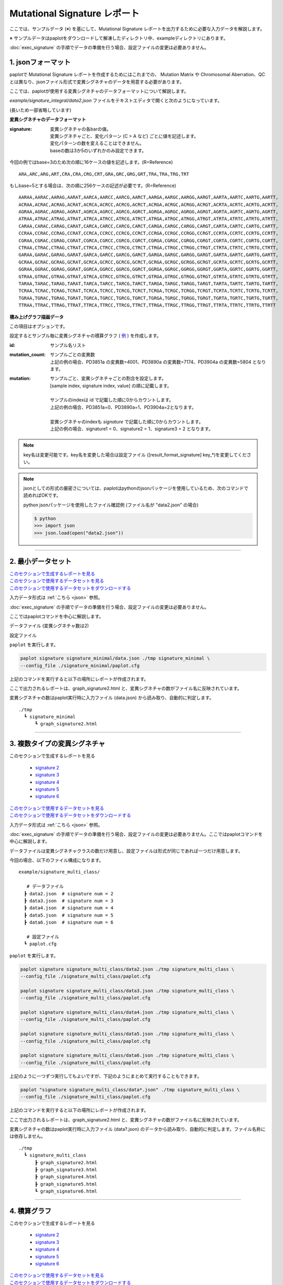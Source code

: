 ******************************
Mutational Signature レポート
******************************

ここでは、サンプルデータ (※) を基にして、Mutational Signature レポートを出力するために必要な入力データを解説します。

※ サンプルデータはpaplotをダウンロードして解凍したディレクトリ中、exampleディレクトリにあります。

:doc:`exec_signature` の手順でデータの準備を行う場合、設定ファイルの変更は必要ありません。

.. _json:

==========================
1. jsonフォーマット
==========================

paplotで Mutational Signature レポートを作成するためにはこれまでの、 Mutation Matrix や Chromosomal Aberration、QC とは異なり、jsonファイル形式で変異シグネチャのデータを用意する必要があります。

ここでは、paplotが使用する変異シグネチャのデータフォーマットについて解説します。

`example/signature_integral/data2.json` ファイルをテキストエディタで開くと次のようになっています。

(長いため一部省略しています)

.. code-block:: python
  :caption: example/signature_integral/data2.json

  {
    "signature":[
                  [ # signature 1
                    [0.0018,0.0003,0.0002,0.0005,0.0014,0.0008,0.0002,0.0007,0.0012,0.0003,0.0002,0.0004,0.0271,0.0107,0.0016,0.0145],  # C > A
                    [0.0023,0.0007,0.0001,0.002,0.0027,0.0005,0.0004,0.0032,0.0007,0.0004,0.0001,0.0013,0.1546,0.0306,0.0055,0.1931],   # C > G
                    [0.0043,0.0016,0.0027,0.0019,0.0096,0.0026,0.0046,0.0053,0.0045,0.0021,0.0034,0.0028,0.2612,0.0517,0.0284,0.1335],  # C > T
                    [0.0012,0.0007,0.0004,0.0003,0.0003,0.0003,0,0,0.0003,0.0001,0.0003,0,0.0005,0.0001,0.0001,0.0002],                 # T > A
                    [0.0008,0.0003,0.0008,0.0007,0.0002,0.0004,0.0009,0.0005,0.0004,0.0003,0.0006,0.0003,0.0003,0.0004,0.0002,0.0004],  # T > C
                    [0.0001,0.0001,0.0001,0.0001,0,0.0001,0.0001,0,0.0001,0.0001,0.0009,0.0002,0.0001,0,0.0001,0.0005]                  # T > G
                  ],
                  [ # signature 2
                    [0.0266,0.0222,0.0026,0.02,0.0205,0.0145,0.0012,0.0155,0.0155,0.0094,0.0009,0.011,0.0224,0.0177,0.0019,0.0307],
                    [0.0127,0.0079,0.0035,0.0145,0.0058,0.0048,0.0015,0.0115,0.0034,0.0032,0,0.0071,0.0047,0.0145,0.0006,0.0246],
                    [0.0232,0.0099,0.042,0.0184,0.014,0.0108,0.0219,0.02,0.0137,0.0102,0.0264,0.0128,0.0048,0.0186,0.0153,0.0165],
                    [0.0096,0.0084,0.0094,0.0175,0.0075,0.0076,0.0046,0.0123,0.0044,0.0035,0.0028,0.008,0.0176,0.0047,0.0031,0.0139],
                    [0.0245,0.0087,0.0144,0.0235,0.0098,0.0096,0.0051,0.0102,0.0105,0.0053,0.0042,0.0108,0.0114,0.0081,0.0038,0.0098],
                    [0.0046,0.0006,0.0036,0.0035,0.0025,0.0009,0.0028,0.0082,0.0023,0.0005,0.004,0.0048,0.0041,0.0012,0.0056,0.0104]
                  ]
                ],
    "id":["PD3851a","PD3890a","PD3904a"],
    "mutation":[[0,0,0.0594],[0,1,0.7677],[0,2,0.1727],[1,0,0.1474],[1,1,0.4064],[1,2,0.4461]],
    "mutation_count":[4001,7174,5804]
  }

**変異シグネチャのデータフォーマット**

:signature:
  | 変異シグネチャの各barの値。
  | 変異シグネチャごと、変化パターン (C > A など) ごとに値を記述します。
  | 変化パターンの数を変えることはできません。
  | baseの数は3か5のいずれかのみ設定できます。

今回の例ではbase=3のため次の順に16ケースの値を記述します。(R=Reference) 

::

  ARA,ARC,ARG,ART,CRA,CRA,CRG,CRT,GRA,GRC,GRG,GRT,TRA,TRA,TRG,TRT

もしbase=5とする場合は、次の順に256ケースの記述が必要です。(R=Reference) 

::

  AARAA,AARAC,AARAG,AARAT,AARCA,AARCC,AARCG,AARCT,AARGA,AARGC,AARGG,AARGT,AARTA,AARTC,AARTG,AARTT,
  ACRAA,ACRAC,ACRAG,ACRAT,ACRCA,ACRCC,ACRCG,ACRCT,ACRGA,ACRGC,ACRGG,ACRGT,ACRTA,ACRTC,ACRTG,ACRTT,
  AGRAA,AGRAC,AGRAG,AGRAT,AGRCA,AGRCC,AGRCG,AGRCT,AGRGA,AGRGC,AGRGG,AGRGT,AGRTA,AGRTC,AGRTG,AGRTT,
  ATRAA,ATRAC,ATRAG,ATRAT,ATRCA,ATRCC,ATRCG,ATRCT,ATRGA,ATRGC,ATRGG,ATRGT,ATRTA,ATRTC,ATRTG,ATRTT,
  CARAA,CARAC,CARAG,CARAT,CARCA,CARCC,CARCG,CARCT,CARGA,CARGC,CARGG,CARGT,CARTA,CARTC,CARTG,CARTT,
  CCRAA,CCRAC,CCRAG,CCRAT,CCRCA,CCRCC,CCRCG,CCRCT,CCRGA,CCRGC,CCRGG,CCRGT,CCRTA,CCRTC,CCRTG,CCRTT,
  CGRAA,CGRAC,CGRAG,CGRAT,CGRCA,CGRCC,CGRCG,CGRCT,CGRGA,CGRGC,CGRGG,CGRGT,CGRTA,CGRTC,CGRTG,CGRTT,
  CTRAA,CTRAC,CTRAG,CTRAT,CTRCA,CTRCC,CTRCG,CTRCT,CTRGA,CTRGC,CTRGG,CTRGT,CTRTA,CTRTC,CTRTG,CTRTT,
  GARAA,GARAC,GARAG,GARAT,GARCA,GARCC,GARCG,GARCT,GARGA,GARGC,GARGG,GARGT,GARTA,GARTC,GARTG,GARTT,
  GCRAA,GCRAC,GCRAG,GCRAT,GCRCA,GCRCC,GCRCG,GCRCT,GCRGA,GCRGC,GCRGG,GCRGT,GCRTA,GCRTC,GCRTG,GCRTT,
  GGRAA,GGRAC,GGRAG,GGRAT,GGRCA,GGRCC,GGRCG,GGRCT,GGRGA,GGRGC,GGRGG,GGRGT,GGRTA,GGRTC,GGRTG,GGRTT,
  GTRAA,GTRAC,GTRAG,GTRAT,GTRCA,GTRCC,GTRCG,GTRCT,GTRGA,GTRGC,GTRGG,GTRGT,GTRTA,GTRTC,GTRTG,GTRTT,
  TARAA,TARAC,TARAG,TARAT,TARCA,TARCC,TARCG,TARCT,TARGA,TARGC,TARGG,TARGT,TARTA,TARTC,TARTG,TARTT,
  TCRAA,TCRAC,TCRAG,TCRAT,TCRCA,TCRCC,TCRCG,TCRCT,TCRGA,TCRGC,TCRGG,TCRGT,TCRTA,TCRTC,TCRTG,TCRTT,
  TGRAA,TGRAC,TGRAG,TGRAT,TGRCA,TGRCC,TGRCG,TGRCT,TGRGA,TGRGC,TGRGG,TGRGT,TGRTA,TGRTC,TGRTG,TGRTT,
  TTRAA,TTRAC,TTRAG,TTRAT,TTRCA,TTRCC,TTRCG,TTRCT,TTRGA,TTRGC,TTRGG,TTRGT,TTRTA,TTRTC,TTRTG,TTRTT

**積み上げグラフ描画データ**

この項目はオプションです。

設定するとサンプル毎に変異シグネチャの積算グラフ ( `例 <http://genomon-project.github.io/paplot/signature/graph_integral2.html>`_ ) を作成します。

:id:
  | サンプル名リスト

:mutation_count:
  | サンプルごとの変異数
  | 上記の例の場合、PD3851a の変異数=4001、PD3890a の変異数=7174、PD3904a の変異数=5804 となります。

:mutation:
  | サンプルごと、変異シグネチャごとの割合を設定します。 
  | [sample index, signature index, value] の順に記載します。
  |
  | サンプルのindexは id で記載した順に0からカウントします。
  | 上記の例の場合、PD3851a=0、PD3890a=1、PD3904a=2となります。
  |
  | 変異シグネチャのindexも `signature` で記載した順に0からカウントします。
  | 上記の例の場合、signature1 = 0、signature2 = 1、signature3 = 2 となります。

.. note::

  key名は変更可能です。key名を変更した場合は設定ファイル ([result_format_signature] key_*)を変更してください。

  .. code-block:: cfg
    :caption:  paplot/example/signature_integral/paplot.cfg
    
    [result_format_signature]
    # jsonファイルのkey名
    key_signature = signature
    key_id = id
    key_mutation = mutation
    key_mutation_count = mutation_count
            
.. note::

  jsonとしての形式の厳密さについては、paplotはpythonのjsonパッケージを使用しているため、次のコマンドで読めればOKです。

  python jsonパッケージを使用したファイル確認例 (ファイル名が "data2.json" の場合)

  .. code-block:: shell
  
    $ python
    >>> import json
    >>> json.load(open("data2.json"))
  
----

.. _sig_minimal:

==========================
2. 最小データセット
==========================

| `このセクションで生成するレポートを見る <http://genomon-project.github.io/paplot/signature/graph_signature_minimal2.html>`_ 
| `このセクションで使用するデータセットを見る <https://github.com/Genomon-Project/paplot/blob/master/example/signature_minimal>`_ 
| `このセクションで使用するデータセットをダウンロードする <https://github.com/Genomon-Project/paplot/blob/master/example/signature_minimal.zip?raw=true>`_ 

入力データ形式は :ref:`こちら <json>` 参照。

:doc:`exec_signature` の手順でデータの準備を行う場合、設定ファイルの変更は必要ありません。

ここではpaplotコマンドを中心に解説します。

データファイル (変異シグネチャ数は2)

.. code-block:: python
  :caption: example/signature_minimal/data.json
  
  {
    "signature":[
      # signature 1
      [ 
        [0.0021,0.0006,0.0002,0.0007,0.0017,0.001,0.0003,0.0009,0.0014,0.0006,0.0003,0.0006,0.027,0.0108,0.0016,0.0147],
        [0.0025,0.0009,0.0002,0.0022,0.0029,0.0007,0.0005,0.0034,0.0009,0.0006,0.0002,0.0014,0.1504,0.0301,0.0053,0.1884],
        [0.0046,0.0018,0.0031,0.0021,0.0097,0.0029,0.0049,0.0055,0.0047,0.0024,0.0037,0.003,0.2557,0.0513,0.0286,0.1312],
        [0.0014,0.0009,0.0007,0.0006,0.0004,0.0005,0.0003,0.0003,0.0004,0.0003,0.0005,0.0002,0.0008,0.0003,0.0003,0.0005],
        [0.001,0.0004,0.0011,0.001,0.0003,0.0007,0.0012,0.0008,0.0006,0.0004,0.0007,0.0005,0.0005,0.0007,0.0004,0.0007],
        [0.0003,0.0003,0.0003,0.0003,0.0001,0.0003,0.0003,0.0003,0.0002,0.0002,0.0011,0.0004,0.0003,0.0002,0.0003,0.0009]
      ],
      # signature 2
      [ 
        [0.022,0.0183,0.0028,0.0171,0.0192,0.0148,0.0026,0.0157,0.0143,0.0108,0.0018,0.0116,0.0181,0.016,0.0021,0.0246],
        [0.0133,0.0088,0.0037,0.0136,0.0095,0.008,0.003,0.0131,0.0065,0.0063,0.0016,0.0095,0.0044,0.0135,0.0016,0.0171],
        [0.0195,0.0098,0.0283,0.0159,0.0138,0.0112,0.0156,0.0183,0.0128,0.0108,0.0186,0.0127,0,0.0146,0.0095,0.0115],
        [0.0095,0.0085,0.0102,0.0155,0.0077,0.0102,0.0096,0.0135,0.0054,0.0052,0.0058,0.0089,0.0145,0.0076,0.0058,0.016],
        [0.0192,0.0089,0.0135,0.0198,0.0089,0.0113,0.0092,0.0117,0.0092,0.0063,0.0064,0.01,0.0107,0.0096,0.0061,0.0123],
        [0.0059,0.0028,0.0068,0.0063,0.0039,0.0044,0.0076,0.0101,0.004,0.0028,0.007,0.0064,0.006,0.0046,0.008,0.0132]
      ]
    ]
  }

設定ファイル

.. code-block:: cfg
  :caption: example/signature_minimal/paplot.cfg
  
  [signature]
  tooltip_format_signature_title = {sig}
  tooltip_format_signature_partial = {route}: {#sum_item_value:6.2}
  
  signature_y_max = -1
  
  alt_color_CtoA = #1BBDEB
  alt_color_CtoG = #211D1E
  alt_color_CtoT = #E62623
  alt_color_TtoA = #CFCFCF
  alt_color_TtoC = #ACD577
  alt_color_TtoG = #EDC7C4
  
  [result_format_signature]
  format = json
  background = False
  key_signature = signature

``paplot`` を実行します。

.. code-block:: bash

  paplot signature signature_minimal/data.json ./tmp signature_minimal \
  --config_file ./signature_minimal/paplot.cfg


上記のコマンドを実行すると以下の場所にレポートが作成されます。

ここで出力されるレポートは、graph_signature2.html と、変異シグネチャの数がファイル名に反映されています。

変異シグネチャの数はpaplot実行時に入力ファイル (data.json) から読み取り、自動的に判定します。

::

  ./tmp
    ┗ signature_minimal
        ┗ graph_signature2.html

.. _data_signature_multi:

----

.. _sig_mclass:

===================================
3. 複数タイプの変異シグネチャ
===================================

| このセクションで生成するレポートを見る

 - `signature 2 <http://genomon-project.github.io/paplot/signature/graph_multi_class2.html>`_ 
 - `signature 3 <http://genomon-project.github.io/paplot/signature/graph_multi_class3.html>`_ 
 - `signature 4 <http://genomon-project.github.io/paplot/signature/graph_multi_class4.html>`_ 
 - `signature 5 <http://genomon-project.github.io/paplot/signature/graph_multi_class5.html>`_ 
 - `signature 6 <http://genomon-project.github.io/paplot/signature/graph_multi_class6.html>`_ 

| `このセクションで使用するデータセットを見る <https://github.com/Genomon-Project/paplot/blob/master/example/signature_multi_class>`_ 
| `このセクションで使用するデータセットをダウンロードする <https://github.com/Genomon-Project/paplot/blob/master/example/signature_multi_class.zip?raw=true>`_ 

入力データ形式は :ref:`こちら <json>` 参照。

:doc:`exec_signature` の手順でデータの準備を行う場合、設定ファイルの変更は必要ありません。ここではpaplotコマンドを中心に解説します。

データファイルは変異シグネチャクラスの数だけ用意し、設定ファイルは形式が同じであれば一つだけ用意します。

今回の場合、以下のファイル構成になります。

::

  example/signature_multi_class/

     # データファイル
    ┣ data2.json  # signature num = 2
    ┣ data3.json  # signature num = 3
    ┣ data4.json  # signature num = 4
    ┣ data5.json  # signature num = 5
    ┣ data6.json  # signature num = 6

     # 設定ファイル
    ┗ paplot.cfg

``paplot`` を実行します。

.. code-block:: bash

  paplot signature signature_multi_class/data2.json ./tmp signature_multi_class \
  --config_file ./signature_multi_class/paplot.cfg

  paplot signature signature_multi_class/data3.json ./tmp signature_multi_class \
  --config_file ./signature_multi_class/paplot.cfg

  paplot signature signature_multi_class/data4.json ./tmp signature_multi_class \
  --config_file ./signature_multi_class/paplot.cfg

  paplot signature signature_multi_class/data5.json ./tmp signature_multi_class \
  --config_file ./signature_multi_class/paplot.cfg

  paplot signature signature_multi_class/data6.json ./tmp signature_multi_class \
  --config_file ./signature_multi_class/paplot.cfg

上記のように一つずつ実行してもよいですが、下記のようにまとめて実行することもできます。

.. code-block:: bash

  paplot "signature signature_multi_class/data*.json" ./tmp signature_multi_class \
  --config_file ./signature_multi_class/paplot.cfg

上記のコマンドを実行すると以下の場所にレポートが作成されます。

ここで出力されるレポートは、graph_signature2.html と、変異シグネチャの数がファイル名に反映されています。

変異シグネチャの数はpaplot実行時に入力ファイル (data?.json) のデータから読み取り、自動的に判定します。ファイル名称には依存しません。

::

  ./tmp
    ┗ signature_multi_class
        ┣ graph_signature2.html
        ┣ graph_signature3.html
        ┣ graph_signature4.html
        ┣ graph_signature5.html
        ┗ graph_signature6.html

----

.. _sig_integral:

==========================
4. 積算グラフ
==========================

| このセクションで生成するレポートを見る

 - `signature 2 <http://genomon-project.github.io/paplot/signature/graph_integral2.html>`_ 
 - `signature 3 <http://genomon-project.github.io/paplot/signature/graph_integral3.html>`_ 
 - `signature 4 <http://genomon-project.github.io/paplot/signature/graph_integral4.html>`_ 
 - `signature 5 <http://genomon-project.github.io/paplot/signature/graph_integral5.html>`_ 
 - `signature 6 <http://genomon-project.github.io/paplot/signature/graph_integral6.html>`_ 

| `このセクションで使用するデータセットを見る <https://github.com/Genomon-Project/paplot/blob/master/example/signature_integral>`_ 
| `このセクションで使用するデータセットをダウンロードする <https://github.com/Genomon-Project/paplot/blob/master/example/signature_integral.zip?raw=true>`_ 

レポートに変異の内訳グラフを追加します。 :ref:`こちら <json_full>` で解説に使用しているデータであり、:doc:`exec_signature` によりデータの準備を行う場合に出力されるデータです。

データフォーマットは :ref:`こちら <json>` 参照。

複数データ実行方法は :ref:`こちら <sig_mclass>` 参照。

.. |new| image:: image/tab_001.gif
